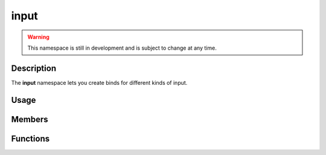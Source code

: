 input
=====

.. warning::

    This namespace is still in development and is subject to change at any time.

Description
-----------

The **input** namespace lets you create binds for different kinds of input.

Usage
-----

.. raw:: html

    <div class="highlight"><pre>
    <span class="c1">/* Bind the 'left' action to:</span>
    <span class="c1">   - The 'a' key</span>
    <span class="c1">   - The left arrow key</span>
    <span class="c1">   - The left stick (negative direction) on a controller</span>
    <span class="c1">*/</span>
    <span class="nc">kn</span>::<span class="nc">input</span>::<span class="nf">bind</span><span class="p">(</span><span class="s">"left"</span><span class="p">,</span>
    <span class="p">    {</span>
            <span class="nc">kn</span>::<span class="nf">InputAction</span><span class="p">(</span><span class="nc">kn</span>::<span class="n">S_a</span><span class="p">),</span>
            <span class="nc">kn</span>::<span class="nf">InputAction</span><span class="p">(</span><span class="nc">kn</span>::<span class="n">S_LEFT</span><span class="p">),</span>
            <span class="nc">kn</span>::<span class="nf">InputAction</span><span class="p">(</span><span class="nc">kn</span>::<span class="n">C_AXIS_LEFTX</span><span class="p">,</span> <span class="kc">false</span><span class="p">),</span>
    <span class="p">    }</span>
    <span class="p">);</span>

    <span class="c1">/* Bind the 'right' action to:</span>
    <span class="c1">   - The 'd' key</span>
    <span class="c1">   - The right arrow key</span>
    <span class="c1">   - The left stick (positive direction) on a controller</span>
    <span class="c1">*/</span>
    <span class="nc">kn</span>::<span class="nc">input</span>::<span class="nf">bind</span><span class="p">(</span><span class="s">"right"</span><span class="p">,</span>
    <span class="p">    {</span>
            <span class="nc">kn</span>::<span class="nf">InputAction</span><span class="p">(</span><span class="nc">kn</span>::<span class="n">S_d</span><span class="p">),</span>
            <span class="nc">kn</span>::<span class="nf">InputAction</span><span class="p">(</span><span class="nc">kn</span>::<span class="n">S_RIGHT</span><span class="p">),</span>
            <span class="nc">kn</span>::<span class="nf">InputAction</span><span class="p">(</span><span class="nc">kn</span>::<span class="n">C_AXIS_LEFTX</span><span class="p">,</span> <span class="kc">true</span><span class="p">),</span>
    <span class="p">    }</span>
    <span class="p">);</span>

    <span class="c1">/* Bind the 'jump' action to:</span>
    <span class="c1">   - The space key</span>
    <span class="c1">   - The south/bottom button on a controller</span>
    <span class="c1">*/</span>
    <span class="nc">kn</span>::<span class="nc">input</span>::<span class="nf">bind</span><span class="p">(</span><span class="s">"jump"</span><span class="p">,</span>
    <span class="p">    {</span>
            <span class="nc">kn</span>::<span class="nf">InputAction</span><span class="p">(</span><span class="nc">kn</span>::<span class="n">S_SPACE</span><span class="p">),</span>
            <span class="nc">kn</span>::<span class="nf">InputAction</span><span class="p">(</span><span class="nc">kn</span>::<span class="n">C_SOUTH</span><span class="p">),</span>
    <span class="p">    }</span>
    <span class="p">);</span>

    <span class="c1">// Check if the 'jump' action was just pressed</span>
    <span class="k">if</span> <span class="p">(</span><span class="n">onGround</span><span class="p">)</span> <span class="p">{</span>
        <span class="k">if</span> <span class="p">(</span><span class="nc">kn</span>::<span class="nc">input</span>::<span class="nf">isJustPressed</span><span class="p">(</span><span class="s">"jump"</span><span class="p">)</span><span class="p">)</span> <span class="p">{</span>
            <span class="n">onGround</span> <span class="o">=</span> <span class="kc">false</span><span class="p">;</span>
            <span class="c1">// Handle jump action</span>
        <span class="p">}</span>
    <span class="p">}</span>

    <span class="c1">// Get the direction of the 'left' and 'right' actions</span>
    <span class="k">const</span> <span class="k">double</span> <span class="n">xDirection</span> <span class="o">=</span> <span class="nc">kn</span>::<span class="nc">input</span>::<span class="nf">getAxis</span><span class="p">(</span><span class="s">"left"</span><span class="p">,</span> <span class="s">"right"</span><span class="p">)</span><span class="p">;</span>
    </pre></div>

Members
-------

.. doxygenstruct:: kn::InputAction
    :members:

Functions
---------

.. doxygenfunction:: kn::input::bind

.. doxygenfunction:: kn::input::unbind

.. doxygenfunction:: kn::input::getDirection

.. doxygenfunction:: kn::input::getAxis

.. doxygenfunction:: kn::input::isPressed

.. doxygenfunction:: kn::input::isJustPressed

.. doxygenfunction:: kn::input::isJustReleased
